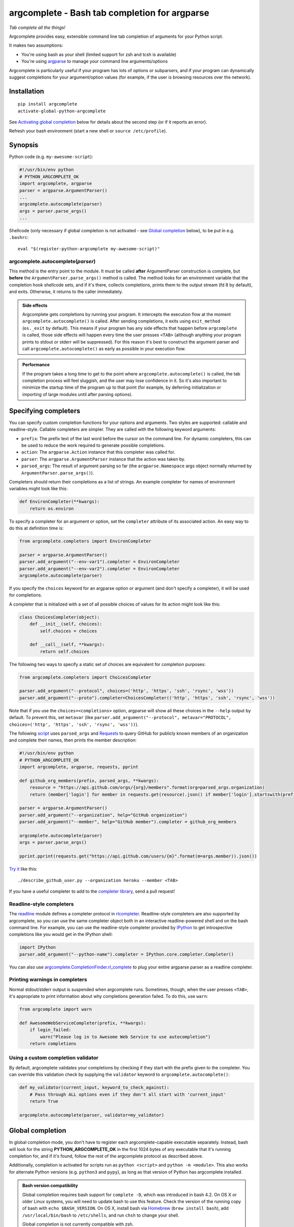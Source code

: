 argcomplete - Bash tab completion for argparse
==============================================
*Tab complete all the things!*

Argcomplete provides easy, extensible command line tab completion of arguments for your Python script.

It makes two assumptions:

* You're using bash as your shell (limited support for zsh and tcsh is available)
* You're using `argparse <http://docs.python.org/3/library/argparse.html>`_ to manage your command line arguments/options

Argcomplete is particularly useful if your program has lots of options or subparsers, and if your program can
dynamically suggest completions for your argument/option values (for example, if the user is browsing resources over
the network).

Installation
------------
::

    pip install argcomplete
    activate-global-python-argcomplete

See `Activating global completion`_ below for details about the second step (or if it reports an error).

Refresh your bash environment (start a new shell or ``source /etc/profile``).

Synopsis
--------
Python code (e.g. ``my-awesome-script``):

.. code-block:: python

    #!/usr/bin/env python
    # PYTHON_ARGCOMPLETE_OK
    import argcomplete, argparse
    parser = argparse.ArgumentParser()
    ...
    argcomplete.autocomplete(parser)
    args = parser.parse_args()
    ...

Shellcode (only necessary if global completion is not activated - see `Global completion`_ below), to be put in e.g. ``.bashrc``::

    eval "$(register-python-argcomplete my-awesome-script)"

argcomplete.autocomplete(*parser*)
~~~~~~~~~~~~~~~~~~~~~~~~~~~~~~~~~~
This method is the entry point to the module. It must be called **after** ArgumentParser construction is complete, but
**before** the ``ArgumentParser.parse_args()`` method is called. The method looks for an environment variable that the
completion hook shellcode sets, and if it's there, collects completions, prints them to the output stream (fd 8 by
default), and exits. Otherwise, it returns to the caller immediately.

.. admonition:: Side effects

 Argcomplete gets completions by running your program. It intercepts the execution flow at the moment
 ``argcomplete.autocomplete()`` is called. After sending completions, it exits using ``exit_method`` (``os._exit``
 by default). This means if your program has any side effects that happen before ``argcomplete`` is called, those
 side effects will happen every time the user presses ``<TAB>`` (although anything your program prints to stdout or
 stderr will be suppressed). For this reason it's best to construct the argument parser and call
 ``argcomplete.autocomplete()`` as early as possible in your execution flow.

.. admonition:: Performance

 If the program takes a long time to get to the point where ``argcomplete.autocomplete()`` is called, the tab completion
 process will feel sluggish, and the user may lose confidence in it. So it's also important to minimize the startup time
 of the program up to that point (for example, by deferring initialization or importing of large modules until after
 parsing options).

Specifying completers
---------------------
You can specify custom completion functions for your options and arguments. Two styles are supported: callable and
readline-style. Callable completers are simpler. They are called with the following keyword arguments:

* ``prefix``: The prefix text of the last word before the cursor on the command line.
  For dynamic completers, this can be used to reduce the work required to generate possible completions.
* ``action``: The ``argparse.Action`` instance that this completer was called for.
* ``parser``: The ``argparse.ArgumentParser`` instance that the action was taken by.
* ``parsed_args``: The result of argument parsing so far (the ``argparse.Namespace`` args object normally returned by
  ``ArgumentParser.parse_args()``).

Completers should return their completions as a list of strings. An example completer for names of environment
variables might look like this:

.. code-block:: python

    def EnvironCompleter(**kwargs):
        return os.environ

To specify a completer for an argument or option, set the ``completer`` attribute of its associated action. An easy
way to do this at definition time is:

.. code-block:: python

    from argcomplete.completers import EnvironCompleter

    parser = argparse.ArgumentParser()
    parser.add_argument("--env-var1").completer = EnvironCompleter
    parser.add_argument("--env-var2").completer = EnvironCompleter
    argcomplete.autocomplete(parser)

If you specify the ``choices`` keyword for an argparse option or argument (and don't specify a completer), it will be
used for completions.

A completer that is initialized with a set of all possible choices of values for its action might look like this:

.. code-block:: python

    class ChoicesCompleter(object):
        def __init__(self, choices):
            self.choices = choices

        def __call__(self, **kwargs):
            return self.choices

The following two ways to specify a static set of choices are equivalent for completion purposes:

.. code-block:: python

    from argcomplete.completers import ChoicesCompleter

    parser.add_argument("--protocol", choices=('http', 'https', 'ssh', 'rsync', 'wss'))
    parser.add_argument("--proto").completer=ChoicesCompleter(('http', 'https', 'ssh', 'rsync', 'wss'))

Note that if you use the ``choices=<completions>`` option, argparse will show
all these choices in the ``--help`` output by default. To prevent this, set
``metavar`` (like ``parser.add_argument("--protocol", metavar="PROTOCOL",
choices=('http', 'https', 'ssh', 'rsync', 'wss'))``).

The following `script <https://raw.github.com/kislyuk/argcomplete/master/docs/examples/describe_github_user.py>`_ uses
``parsed_args`` and `Requests <http://python-requests.org/>`_ to query GitHub for publicly known members of an
organization and complete their names, then prints the member description:

.. code-block:: python

    #!/usr/bin/env python
    # PYTHON_ARGCOMPLETE_OK
    import argcomplete, argparse, requests, pprint

    def github_org_members(prefix, parsed_args, **kwargs):
        resource = "https://api.github.com/orgs/{org}/members".format(org=parsed_args.organization)
        return (member['login'] for member in requests.get(resource).json() if member['login'].startswith(prefix))

    parser = argparse.ArgumentParser()
    parser.add_argument("--organization", help="GitHub organization")
    parser.add_argument("--member", help="GitHub member").completer = github_org_members

    argcomplete.autocomplete(parser)
    args = parser.parse_args()

    pprint.pprint(requests.get("https://api.github.com/users/{m}".format(m=args.member)).json())

`Try it <https://raw.github.com/kislyuk/argcomplete/master/docs/examples/describe_github_user.py>`_ like this::

    ./describe_github_user.py --organization heroku --member <TAB>

If you have a useful completer to add to the `completer library
<https://github.com/kislyuk/argcomplete/blob/master/argcomplete/completers.py>`_, send a pull request!

Readline-style completers
~~~~~~~~~~~~~~~~~~~~~~~~~
The readline_ module defines a completer protocol in rlcompleter_. Readline-style completers are also supported by
argcomplete, so you can use the same completer object both in an interactive readline-powered shell and on the bash
command line. For example, you can use the readline-style completer provided by IPython_ to get introspective
completions like you would get in the IPython shell:

.. _readline: http://docs.python.org/3/library/readline.html
.. _rlcompleter: http://docs.python.org/3/library/rlcompleter.html#completer-objects
.. _IPython: http://ipython.org/

.. code-block:: python

    import IPython
    parser.add_argument("--python-name").completer = IPython.core.completer.Completer()

You can also use `argcomplete.CompletionFinder.rl_complete <https://argcomplete.readthedocs.org/en/latest/#argcomplete.CompletionFinder.rl_complete>`_
to plug your entire argparse parser as a readline completer.

Printing warnings in completers
~~~~~~~~~~~~~~~~~~~~~~~~~~~~~~~
Normal stdout/stderr output is suspended when argcomplete runs. Sometimes, though, when the user presses ``<TAB>``, it's
appropriate to print information about why completions generation failed. To do this, use ``warn``:

.. code-block:: python

    from argcomplete import warn

    def AwesomeWebServiceCompleter(prefix, **kwargs):
        if login_failed:
            warn("Please log in to Awesome Web Service to use autocompletion")
        return completions

Using a custom completion validator
~~~~~~~~~~~~~~~~~~~~~~~~~~~~~~~~~~~
By default, argcomplete validates your completions by checking if they start with the prefix given to the completer. You
can override this validation check by supplying the ``validator`` keyword to ``argcomplete.autocomplete()``:

.. code-block:: python

    def my_validator(current_input, keyword_to_check_against):
        # Pass through ALL options even if they don't all start with 'current_input'
        return True

    argcomplete.autocomplete(parser, validator=my_validator)

Global completion
-----------------
In global completion mode, you don't have to register each argcomplete-capable executable separately. Instead, bash
will look for the string **PYTHON_ARGCOMPLETE_OK** in the first 1024 bytes of any executable that it's running
completion for, and if it's found, follow the rest of the argcomplete protocol as described above.

Additionally, completion is activated for scripts run as ``python <script>`` and ``python -m <module>``.
This also works for alternate Python versions (e.g. ``python3`` and ``pypy``), as long as that version of Python has
argcomplete installed.

.. admonition:: Bash version compatibility

 Global completion requires bash support for ``complete -D``, which was introduced in bash 4.2. On OS X or older Linux
 systems, you will need to update bash to use this feature. Check the version of the running copy of bash with
 ``echo $BASH_VERSION``. On OS X, install bash via `Homebrew <http://brew.sh/>`_ (``brew install bash``), add
 ``/usr/local/bin/bash`` to ``/etc/shells``, and run ``chsh`` to change your shell.

 Global completion is not currently compatible with zsh.

.. note:: If you use setuptools/distribute ``scripts`` or ``entry_points`` directives to package your module,
 argcomplete will follow the wrapper scripts to their destination and look for ``PYTHON_ARGCOMPLETE_OK`` in the
 destination code.

If you choose not to use global completion, or ship a bash completion module that depends on argcomplete, you must
register your script explicitly using ``eval "$(register-python-argcomplete my-awesome-script)"``. Standard bash
completion registration roules apply: namely, the script name is passed directly to ``complete``, meaning it is only tab
completed when invoked exactly as it was registered. In the above example, ``my-awesome-script`` must be on the path,
and the user must be attempting to complete it by that name. The above line alone would **not** allow you to complete
``./my-awesome-script``, or ``/path/to/my-awesome-script``.


Activating global completion
~~~~~~~~~~~~~~~~~~~~~~~~~~~~
The script ``activate-global-python-argcomplete`` will try to install the file
``bash_completion.d/python-argcomplete.sh`` (`see on GitHub`_) into an appropriate location on your system
(``/etc/bash_completion.d/`` or ``~/.bash_completion.d/``). If it
fails, but you know the correct location of your bash completion scripts directory, you can specify it with ``--dest``::

    activate-global-python-argcomplete --dest=/path/to/bash_completion.d

Otherwise, you can redirect its shellcode output into a file::

    activate-global-python-argcomplete --dest=- > file

The file's contents should then be sourced in e.g. ``~/.bashrc``.

.. _`see on GitHub`: https://github.com/kislyuk/argcomplete/blob/master/argcomplete/bash_completion.d/python-argcomplete.sh

Zsh Support
------------
To activate completions for zsh you need to have ``bashcompinit`` enabled in zsh::

    autoload -U bashcompinit
    bashcompinit

Afterwards you can enable completion for your scripts with ``register-python-argcomplete``::

    eval "$(register-python-argcomplete my-awesome-script)"

Tcsh Support
------------
To activate completions for tcsh use::

    eval `register-python-argcomplete --shell tcsh my-awesome-script`

The ``python-argcomplete-tcsh`` script provides completions for tcsh.
The following is an example of the tcsh completion syntax for
``my-awesome-script`` emitted by ``register-python-argcomplete``::

    complete my-awesome-script 'p@*@`python-argcomplete-tcsh my-awesome-script`@'

Fish Support
------------
To activate completions for fish use::

    register-python-argcomplete --shell fish my-awesome-script | .

or create new completion file, e.g::

    register-python-argcomplete --shell fish ~/.config/fish/completions/my-awesome-script.fish

Python Support
--------------
Argcomplete requires Python 2.7 or 3.3+.

Common Problems
---------------
If global completion is not completing your script, bash may have registered a
default completion function::

    $ complete | grep my-awesome-script
    complete -F _minimal my-awesome-script

You can fix this by restarting your shell, or by running
``complete -r my-awesome-script``.

Debugging
---------
Set the ``_ARC_DEBUG`` variable in your shell to enable verbose debug output every time argcomplete runs. This will
disrupt the command line composition state of your terminal, but make it possible to see the internal state of the
completer if it encounters problems.

Acknowledgments
---------------
Inspired and informed by the optcomplete_ module by Martin Blais.

.. _optcomplete: http://pypi.python.org/pypi/optcomplete

Links
-----
* `Project home page (GitHub) <https://github.com/kislyuk/argcomplete>`_
* `Documentation (Read the Docs) <https://argcomplete.readthedocs.io/en/latest/>`_
* `Package distribution (PyPI) <https://pypi.python.org/pypi/argcomplete>`_
* `Change log <https://github.com/kislyuk/argcomplete/blob/master/Changes.rst>`_

Bugs
~~~~
Please report bugs, issues, feature requests, etc. on `GitHub <https://github.com/kislyuk/argcomplete/issues>`_.

License
-------
Licensed under the terms of the `Apache License, Version 2.0 <http://www.apache.org/licenses/LICENSE-2.0>`_.

.. image:: https://travis-ci.org/kislyuk/argcomplete.png
        :target: https://travis-ci.org/kislyuk/argcomplete
.. image:: https://codecov.io/github/kislyuk/argcomplete/coverage.svg?branch=master
        :target: https://codecov.io/github/kislyuk/argcomplete?branch=master
.. image:: https://img.shields.io/pypi/v/argcomplete.svg
        :target: https://pypi.python.org/pypi/argcomplete
.. image:: https://img.shields.io/pypi/l/argcomplete.svg
        :target: https://pypi.python.org/pypi/argcomplete
.. image:: https://readthedocs.org/projects/argcomplete/badge/?version=latest
        :target: https://argcomplete.readthedocs.org/
